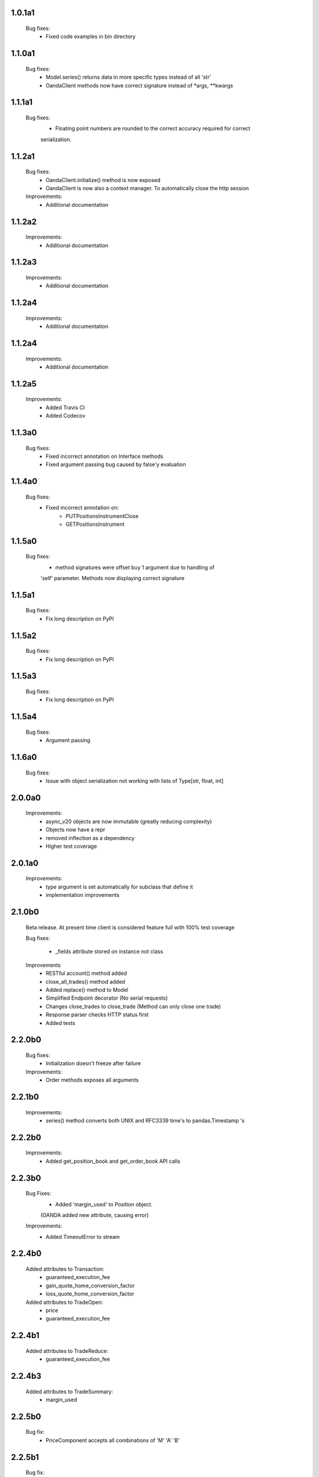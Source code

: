 1.0.1a1
=======
   Bug fixes:
      - Fixed code examples in bin directory

1.1.0a1
=======
   Bug fixes:
      - Model.series() returns data in more specific types instead of all 'str'
      - OandaClient methods now have correct signature instead of *args, **kwargs

1.1.1a1
=======
   Bug fixes:
      - Floating point numbers are rounded to the correct accuracy required for correct
      serialization.

1.1.2a1
=======
   Bug fixes:
      - OandaClient.initialize() method is now exposed
      - OandaClient is now also a context manager. To automatically close the http session

   Improvements:
      - Additional documentation

1.1.2a2
=======
   Improvements:
      - Additional documentation
1.1.2a3
=======
   Improvements:
      - Additional documentation

1.1.2a4
=======
   Improvements:
      - Additional documentation

1.1.2a4
=======
   Improvements:
      - Additional documentation

1.1.2a5
=======
   Improvements:
      - Added Travis CI
      - Added Codecov

1.1.3a0
=======
   Bug fixes:
      - Fixed incorrect annotation on Interface methods
      - Fixed argument passing bug caused by false'y evaluation

1.1.4a0
=======
   Bug fixes:
      - Fixed incorrect annotation on:
         - PUTPositionsInstrumentClose
         - GETPositionsInstrument

1.1.5a0
=======
   Bug fixes:
      - method signatures were offset buy 1 argument due to handling of
      'self' parameter. Methods now displaying correct signature

1.1.5a1
=======
   Bug fixes:
        - Fix long description on PyPI

1.1.5a2
=======
   Bug fixes:
        - Fix long description on PyPI

1.1.5a3
=======
   Bug fixes:
        - Fix long description on PyPI

1.1.5a4
=======
   Bug fixes:
        - Argument passing

1.1.6a0
=======
   Bug fixes:
        - Issue with object serialization not working with lists of Type[str, float, int]

2.0.0a0
=======
    Improvements:
        - async_v20 objects are now immutable (greatly reducing complexity)
        - Objects now have a repr
        - removed inflection as a dependency
        - Higher test coverage

2.0.1a0
=======
   Improvements:
      - `type` argument is set automatically for subclass that define it
      - implementation improvements

2.1.0b0
=======

   Beta release. At present time client is considered feature full
   with 100% test coverage

   Bug fixes:

      - _fields attribute stored on instance not class

   Improvements
      - RESTful account() method added
      - close_all_trades() method added
      - Added replace() method to Model
      - Simplified Endpoint decorator (No serial requests)
      - Changes close_trades to close_trade (Method can only close one trade)
      - Response parser checks HTTP status first
      - Added tests

2.2.0b0
=======

   Bug fixes:
      - Initialization doesn't freeze after failure

   Improvements:
      - Order methods exposes all arguments

2.2.1b0
=======

   Improvements:
      - series() method converts both UNIX and RFC3339 time's to pandas.Timestamp 's

2.2.2b0
=======

   Improvements:
      - Added get_position_book and get_order_book API calls

2.2.3b0
=======

   Bug Fixes:
      - Added 'margin_used' to Position object.
      (OANDA added new attribute, causing error)

   Improvements:
      - Added TimeoutError to stream

2.2.4b0
=======

   Added attributes to Transaction:
       - guaranteed_execution_fee
       - gain_quote_home_conversion_factor
       - loss_quote_home_conversion_factor

   Added attributes to TradeOpen:
       - price
       - guaranteed_execution_fee

2.2.4b1
=======

   Added attributes to TradeReduce:
       - guaranteed_execution_fee

2.2.4b3
=======

   Added attributes to TradeSummary:
       - margin_used

2.2.5b0
=======

   Bug fix:
      - PriceComponent accepts all combinations of 'M' 'A' 'B'

2.2.5b1
=======

   Bug fix:
      - RejectTransactions have no required arguments
      - API methods now apply default values
      - Added undocumented attributes

   Improvements:
      - Path class has been removed in favour of helper function. Allowing for more useful
      error message on failure.

2.2.5b2
=======

   Bug fix:
      - Fixed get_candles default value

2.3.0b0
=======

   Bug fix:
      - Updated limit_replace_order() method to expose all arguments
      - TransactionID, TradeID & OrderID get stored as integers and cast to strings when creating JSON
      representations

   Improvements:
      - Added documentation for order API methods

3.0.0b0
=======

   Improvements:
      - Array.get_instrument() works with ArrayInstrument
      - OandaClient.initialize() gets account instruments
      - OandaClient has `format_order_request` attribute
      - async_v20.definitions.primitives.Unit has been removed
      - PriceValue and Decimal number has additional method `format(precision, min_, max_)`
